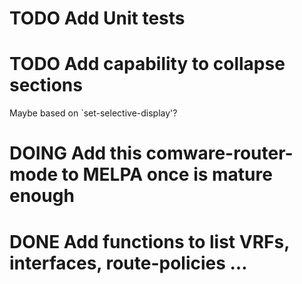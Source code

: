 * TODO Add Unit tests
* TODO Add capability to collapse sections
Maybe based on `set-selective-display'?
* DOING Add this comware-router-mode to MELPA once is mature enough
* DONE Add functions to list VRFs, interfaces, route-policies ...
CLOSED: [2019-08-15 Thu 09:44]
